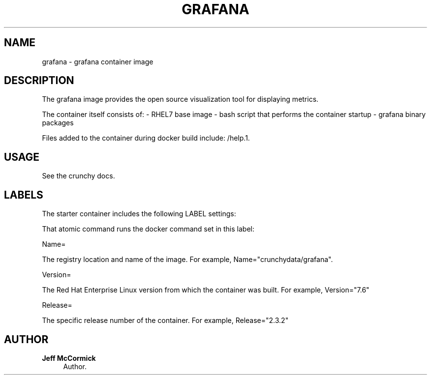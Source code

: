 '\" t
.\"     Title: grafana
.\"    Author: Jeff McCormick
.\" Generator: DocBook XSL Stylesheets v1.78.1 <http://docbook.sf.net/>
.\"      Date: 2017
.\"    Manual: \ \&
.\"    Source: \ \& 13
.\"  Language: English
.\"
.TH "GRAFANA" "1" "2017" "\ \& 13" "\ \&"
.\" -----------------------------------------------------------------
.\" * Define some portability stuff
.\" -----------------------------------------------------------------
.\" ~~~~~~~~~~~~~~~~~~~~~~~~~~~~~~~~~~~~~~~~~~~~~~~~~~~~~~~~~~~~~~~~~
.\" http://bugs.debian.org/507673
.\" http://lists.gnu.org/archive/html/groff/2009-02/msg00013.html
.\" ~~~~~~~~~~~~~~~~~~~~~~~~~~~~~~~~~~~~~~~~~~~~~~~~~~~~~~~~~~~~~~~~~
.ie \n(.g .ds Aq \(aq
.el       .ds Aq '
.\" -----------------------------------------------------------------
.\" * set default formatting
.\" -----------------------------------------------------------------
.\" disable hyphenation
.nh
.\" disable justification (adjust text to left margin only)
.ad l
.\" -----------------------------------------------------------------
.\" * MAIN CONTENT STARTS HERE *
.\" -----------------------------------------------------------------
.SH "NAME"
grafana \- grafana container image
.SH "DESCRIPTION"
.sp
The grafana image provides the open source visualization tool for displaying metrics.
.sp
The container itself consists of: \- RHEL7 base image \- bash script that performs the container startup \- grafana binary packages
.sp
Files added to the container during docker build include: /help\&.1\&.
.SH "USAGE"
.sp
See the crunchy docs\&.
.SH "LABELS"
.sp
The starter container includes the following LABEL settings:
.sp
That atomic command runs the docker command set in this label:
.sp
Name=
.sp
The registry location and name of the image\&. For example, Name="crunchydata/grafana"\&.
.sp
Version=
.sp
The Red Hat Enterprise Linux version from which the container was built\&. For example, Version="7.6"
.sp
Release=
.sp
The specific release number of the container\&. For example, Release="2.3.2"
.SH "AUTHOR"
.PP
\fBJeff McCormick\fR
.RS 4
Author.
.RE
